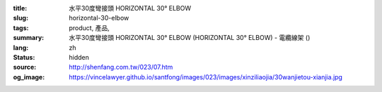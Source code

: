 :title: 水平30度彎接頭 HORIZONTAL 30° ELBOW
:slug: horizontal-30-elbow
:tags: product, 產品, 
:summary: 水平30度彎接頭 HORIZONTAL 30° ELBOW (HORIZONTAL 30° ELBOW) - 電纜線架 ()
:lang: zh
:status: hidden
:source: http://shenfang.com.tw/023/07.htm
:og_image: https://vincelawyer.github.io/santfong/images/023/images/xinziliaojia/30wanjietou-xianjia.jpg
